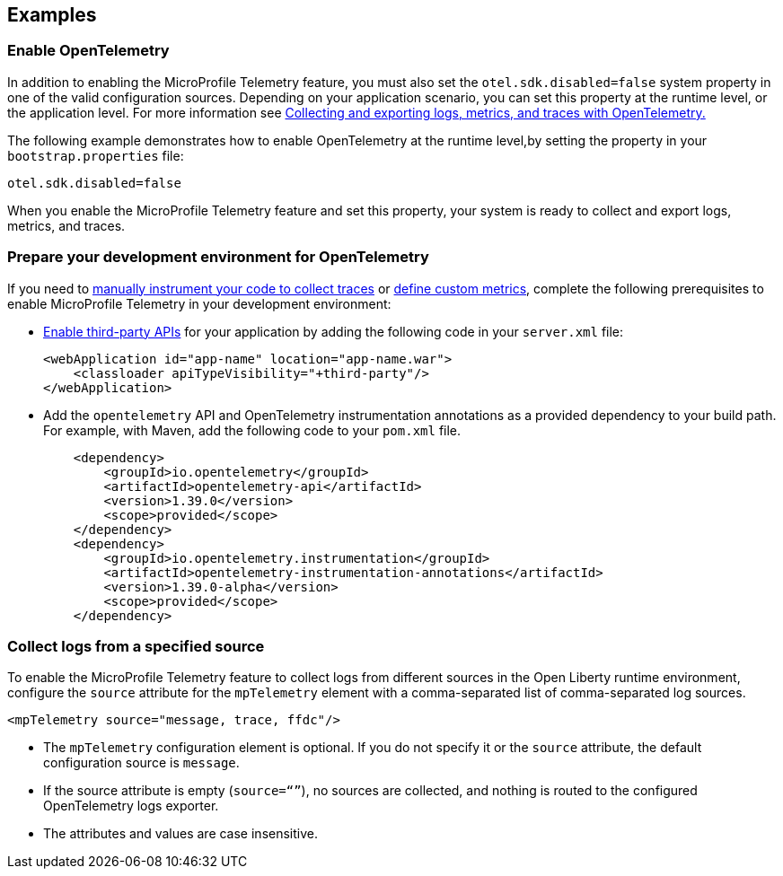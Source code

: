 == Examples

=== Enable OpenTelemetry

In addition to enabling the MicroProfile Telemetry feature, you must also set the `otel.sdk.disabled=false` system property in one of the valid configuration sources. Depending on your application scenario, you can set this property at the runtime level, or the application level. For more information see xref:ROOT:microprofile-telemetry.adoc#global[Collecting and exporting logs, metrics, and traces with OpenTelemetry.]

The following example demonstrates how to enable OpenTelemetry at the runtime level,by setting the property in your `bootstrap.properties` file:

----
otel.sdk.disabled=false
----

When you enable the  MicroProfile Telemetry feature and set this property, your system is ready to collect and export logs, metrics, and traces.

[#dev]
=== Prepare your development environment for OpenTelemetry

If you need to xref:ROOT:telemetry-trace.adoc[manually instrument your code to collect traces] or xref:ROOT:custom-mptelemetry-metrics.adoc[define custom metrics], complete the following prerequisites to enable MicroProfile Telemetry in your development environment:

* xref:ROOT:class-loader-library-config.adoc#3rd-party[Enable third-party APIs] for your application by adding the following code in your `server.xml` file:
+
[source,xml]
----
<webApplication id="app-name" location="app-name.war">
    <classloader apiTypeVisibility="+third-party"/>
</webApplication>
----

* Add the `opentelemetry` API and OpenTelemetry instrumentation annotations as a provided dependency to your build path. For example, with Maven, add the following code to your `pom.xml` file.
+
[source,xml]
----
    <dependency>
        <groupId>io.opentelemetry</groupId>
        <artifactId>opentelemetry-api</artifactId>
        <version>1.39.0</version>
        <scope>provided</scope>
    </dependency>
    <dependency>
        <groupId>io.opentelemetry.instrumentation</groupId>
        <artifactId>opentelemetry-instrumentation-annotations</artifactId>
        <version>1.39.0-alpha</version>
        <scope>provided</scope>
    </dependency>
----


[#logs]
=== Collect logs from a specified source

To enable the MicroProfile Telemetry feature to collect logs from different sources in the Open Liberty runtime environment, configure the `source` attribute for the `mpTelemetry` element with a comma-separated list of comma-separated log sources.

[source,xml]
----
<mpTelemetry source="message, trace, ffdc"/>
----

* The `mpTelemetry` configuration element is optional. If you do not specify it or the `source` attribute, the default configuration source is `message`.

* If the source attribute is empty (`source=“”`), no sources are collected, and nothing is routed to the configured OpenTelemetry logs exporter.

* The attributes and values are case insensitive.
